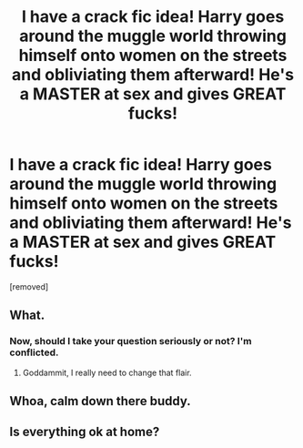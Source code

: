 #+TITLE: I have a crack fic idea! Harry goes around the muggle world throwing himself onto women on the streets and obliviating them afterward! He's a MASTER at sex and gives GREAT fucks!

* I have a crack fic idea! Harry goes around the muggle world throwing himself onto women on the streets and obliviating them afterward! He's a MASTER at sex and gives GREAT fucks!
:PROPERTIES:
:Score: 0
:DateUnix: 1544505753.0
:DateShort: 2018-Dec-11
:FlairText: Self-Promotion
:END:
[removed]


** What.
:PROPERTIES:
:Author: Skeletickles
:Score: 6
:DateUnix: 1544507759.0
:DateShort: 2018-Dec-11
:END:

*** Now, should I take your question seriously or not? I'm conflicted.
:PROPERTIES:
:Author: JaimeJabs
:Score: 1
:DateUnix: 1544537226.0
:DateShort: 2018-Dec-11
:END:

**** Goddammit, I really need to change that flair.
:PROPERTIES:
:Author: Skeletickles
:Score: 1
:DateUnix: 1544538360.0
:DateShort: 2018-Dec-11
:END:


** Whoa, calm down there buddy.
:PROPERTIES:
:Author: Lolster239
:Score: 4
:DateUnix: 1544507955.0
:DateShort: 2018-Dec-11
:END:


** Is everything ok at home?
:PROPERTIES:
:Author: T0lias
:Score: 1
:DateUnix: 1544561709.0
:DateShort: 2018-Dec-12
:END:
